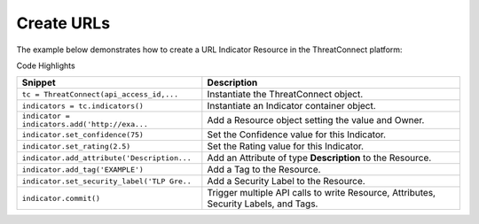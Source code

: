Create URLs
^^^^^^^^^^^

The example below demonstrates how to create a URL Indicator Resource in
the ThreatConnect platform:

.. code-block:: python
    :linenos:

    ...

    tc = ThreatConnect(api_access_id, api_secret_key, api_default_org, api_base_url)

    indicators = tc.indicators()
        
    owner = 'Example Community'
    indicator = indicators.add('http://example.com/clickme.html', owner)
    indicator.set_confidence(75)
    indicator.set_rating(2.5)

    indicator.add_attribute('Description', 'Example Attribute')
    indicator.add_tag('EXAMPLE')
    indicator.set_security_label('TLP Green')

    try:
        indicator.commit()
    except RuntimeError as e:
        print('Error: {0}'.format(e))
        sys.exit(1)

Code Highlights

+-----------------------------------------------+--------------------------------------------------------------------------------------+
| Snippet                                       | Description                                                                          |
+===============================================+======================================================================================+
| ``tc = ThreatConnect(api_access_id,...``      | Instantiate the ThreatConnect object.                                                |
+-----------------------------------------------+--------------------------------------------------------------------------------------+
| ``indicators = tc.indicators()``              | Instantiate an Indicator container object.                                           |
+-----------------------------------------------+--------------------------------------------------------------------------------------+
| ``indicator = indicators.add('http://exa...`` | Add a Resource object setting the value and Owner.                                   |
+-----------------------------------------------+--------------------------------------------------------------------------------------+
| ``indicator.set_confidence(75)``              | Set the Confidence value for this Indicator.                                         |
+-----------------------------------------------+--------------------------------------------------------------------------------------+
| ``indicator.set_rating(2.5)``                 | Set the Rating value for this Indicator.                                             |
+-----------------------------------------------+--------------------------------------------------------------------------------------+
| ``indicator.add_attribute('Description...``   | Add an Attribute of type **Description** to the Resource.                            |
+-----------------------------------------------+--------------------------------------------------------------------------------------+
| ``indicator.add_tag('EXAMPLE')``              | Add a Tag to the Resource.                                                           |
+-----------------------------------------------+--------------------------------------------------------------------------------------+
| ``indicator.set_security_label('TLP Gre..``   | Add a Security Label to the Resource.                                                |
+-----------------------------------------------+--------------------------------------------------------------------------------------+
| ``indicator.commit()``                        | Trigger multiple API calls to write Resource, Attributes, Security Labels, and Tags. |
+-----------------------------------------------+--------------------------------------------------------------------------------------+
